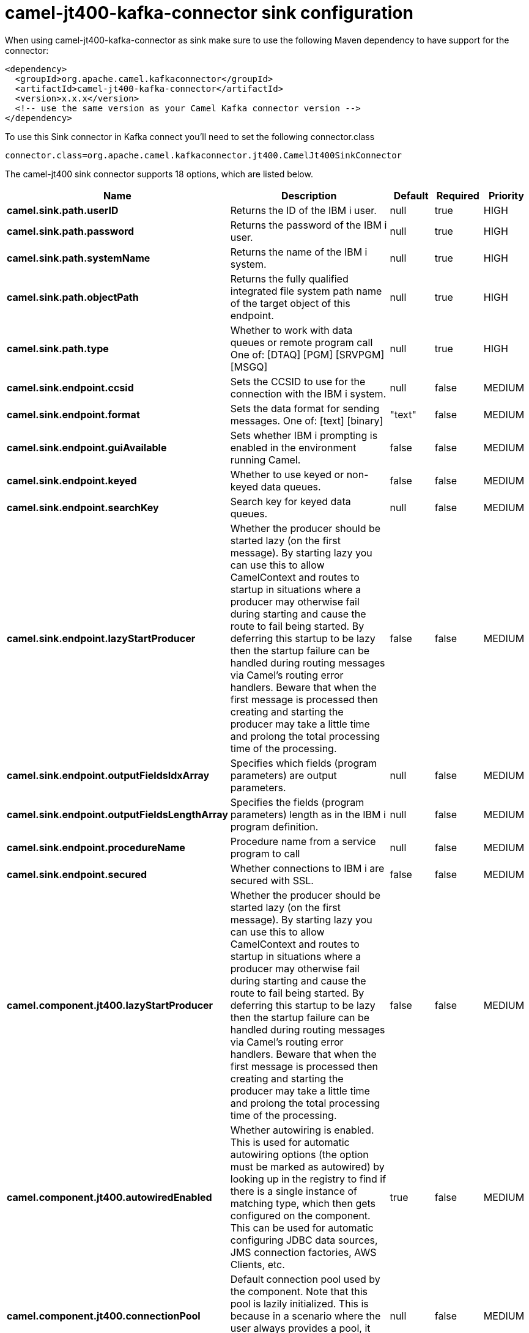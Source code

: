 // kafka-connector options: START
[[camel-jt400-kafka-connector-sink]]
= camel-jt400-kafka-connector sink configuration

When using camel-jt400-kafka-connector as sink make sure to use the following Maven dependency to have support for the connector:

[source,xml]
----
<dependency>
  <groupId>org.apache.camel.kafkaconnector</groupId>
  <artifactId>camel-jt400-kafka-connector</artifactId>
  <version>x.x.x</version>
  <!-- use the same version as your Camel Kafka connector version -->
</dependency>
----

To use this Sink connector in Kafka connect you'll need to set the following connector.class

[source,java]
----
connector.class=org.apache.camel.kafkaconnector.jt400.CamelJt400SinkConnector
----


The camel-jt400 sink connector supports 18 options, which are listed below.



[width="100%",cols="2,5,^1,1,1",options="header"]
|===
| Name | Description | Default | Required | Priority
| *camel.sink.path.userID* | Returns the ID of the IBM i user. | null | true | HIGH
| *camel.sink.path.password* | Returns the password of the IBM i user. | null | true | HIGH
| *camel.sink.path.systemName* | Returns the name of the IBM i system. | null | true | HIGH
| *camel.sink.path.objectPath* | Returns the fully qualified integrated file system path name of the target object of this endpoint. | null | true | HIGH
| *camel.sink.path.type* | Whether to work with data queues or remote program call One of: [DTAQ] [PGM] [SRVPGM] [MSGQ] | null | true | HIGH
| *camel.sink.endpoint.ccsid* | Sets the CCSID to use for the connection with the IBM i system. | null | false | MEDIUM
| *camel.sink.endpoint.format* | Sets the data format for sending messages. One of: [text] [binary] | "text" | false | MEDIUM
| *camel.sink.endpoint.guiAvailable* | Sets whether IBM i prompting is enabled in the environment running Camel. | false | false | MEDIUM
| *camel.sink.endpoint.keyed* | Whether to use keyed or non-keyed data queues. | false | false | MEDIUM
| *camel.sink.endpoint.searchKey* | Search key for keyed data queues. | null | false | MEDIUM
| *camel.sink.endpoint.lazyStartProducer* | Whether the producer should be started lazy (on the first message). By starting lazy you can use this to allow CamelContext and routes to startup in situations where a producer may otherwise fail during starting and cause the route to fail being started. By deferring this startup to be lazy then the startup failure can be handled during routing messages via Camel's routing error handlers. Beware that when the first message is processed then creating and starting the producer may take a little time and prolong the total processing time of the processing. | false | false | MEDIUM
| *camel.sink.endpoint.outputFieldsIdxArray* | Specifies which fields (program parameters) are output parameters. | null | false | MEDIUM
| *camel.sink.endpoint.outputFieldsLengthArray* | Specifies the fields (program parameters) length as in the IBM i program definition. | null | false | MEDIUM
| *camel.sink.endpoint.procedureName* | Procedure name from a service program to call | null | false | MEDIUM
| *camel.sink.endpoint.secured* | Whether connections to IBM i are secured with SSL. | false | false | MEDIUM
| *camel.component.jt400.lazyStartProducer* | Whether the producer should be started lazy (on the first message). By starting lazy you can use this to allow CamelContext and routes to startup in situations where a producer may otherwise fail during starting and cause the route to fail being started. By deferring this startup to be lazy then the startup failure can be handled during routing messages via Camel's routing error handlers. Beware that when the first message is processed then creating and starting the producer may take a little time and prolong the total processing time of the processing. | false | false | MEDIUM
| *camel.component.jt400.autowiredEnabled* | Whether autowiring is enabled. This is used for automatic autowiring options (the option must be marked as autowired) by looking up in the registry to find if there is a single instance of matching type, which then gets configured on the component. This can be used for automatic configuring JDBC data sources, JMS connection factories, AWS Clients, etc. | true | false | MEDIUM
| *camel.component.jt400.connectionPool* | Default connection pool used by the component. Note that this pool is lazily initialized. This is because in a scenario where the user always provides a pool, it would be wasteful for Camel to initialize and keep an idle pool. | null | false | MEDIUM
|===



The camel-jt400 sink connector has no converters out of the box.





The camel-jt400 sink connector has no transforms out of the box.





The camel-jt400 sink connector has no aggregation strategies out of the box.
// kafka-connector options: END

